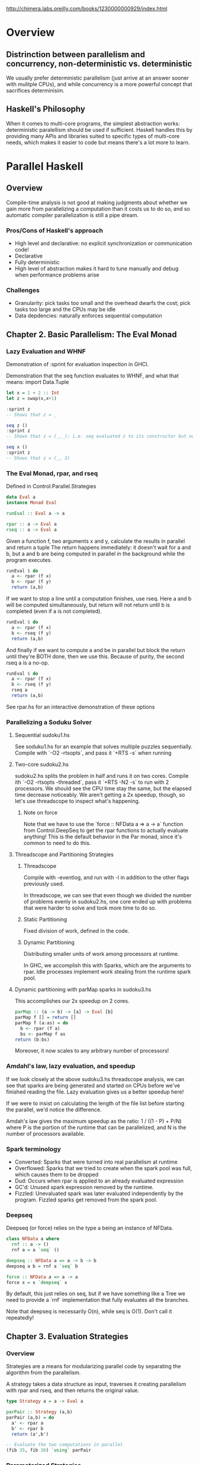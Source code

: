http://chimera.labs.oreilly.com/books/1230000000929/index.html

* Overview
** Distrinction between parallelism and concurrency, non-deterministic vs. deterministic
    We usually prefer deterministic parallelism (just arrive at an answer sooner with mulitple CPUs), and
    while concurrency is a more powerful concept that sacrifices determinisim.
** Haskell's Philosophy
    When it comes to multi-core programs, the simplest abstraction works: deterministic paralellism should
    be used if sufficient. Haskell handles this by providing many APIs and libraries suited to specific
    types of multi-core needs, which makes it easier to code but means there's a lot more to learn.
* Parallel Haskell
** Overview
    Compile-time analysis is not good at making judgments about whether we gain more from parallelizing a
    computation than it costs us to do so, and so automatic compiler parallelization is still a pipe dream.
*** Pros/Cons of Haskell's approach
    + High level and declarative: no explicit synchronization or communication code!
    + Declarative
    + Fully deterministic
    - High level of abstraction makes it hard to tune manually and debug when performance problems arise
*** Challenges
    - Granularity: pick tasks too small and the overhead dwarfs the cost; pick tasks too large and the CPUs may be idle
    - Data depdencies: naturally enforces sequential computation
** Chapter 2. Basic Parallelism: The Eval Monad
*** Lazy Evaluation and WHNF
Demonstration of :sprint for evaluation inspection in GHCI.

Demonstration that the seq function evaluates to WHNF, and what that means:
import Data.Tuple
#+BEGIN_SRC haskell
let x = 1 + 2 :: Int
let z = swap(x,x+1)

:sprint z
-- Shows that z = _

seq z ()
:sprint z
-- Shows that z = (_,_); i.e. seq evaluated z to its constructor but not through the elements

seq x ()
:sprint z
-- Shows that z = (_, 3)
#+END_SRC
*** The Eval Monad, rpar, and rseq
Defined in Control.Parallel.Strategies
#+BEGIN_SRC haskell
data Eval a
instance Monad Eval

runEval :: Eval a -> a

rpar :: a -> Eval a
rseq :: a -> Eval a
#+END_SRC

Given a function f, two arguments x and y, calculate the results in parallel and return a tuple
The return happens immediately: it doesn't wait for a and b, but a and b are being computed
in parallel in the background while the program executes.
#+BEGIN_SRC haskell
runEval $ do
  a <- rpar (f x)
  b <- rpar (f y)
  return (a,b)
#+END_SRC

If we want to stop a line until a computation finishes, use rseq.
Here a and b will be computed simultaneously, but return will not return
until b is completed (even if a is not completed).
#+BEGIN_SRC haskell
runEval $ do
  a <- rpar (f x)
  b <- rseq (f y)
  return (a,b)
#+END_SRC

And finally if we want to compute a and be in parallel but block the return until they're
BOTH done, then we use this. Because of purity, the second rseq a is a no-op.
#+BEGIN_SRC haskell
runEval $ do
  a <- rpar (f x)
  b <- rseq (f y)
  rseq a
  return (a,b)
#+END_SRC

See rpar.hs for an interactive demonstration of these options
*** Parallelizing a Soduku Solver
**** Sequential sudoku1.hs
See soduku1.hs for an example that solves multiple puzzles sequentially.
Compile with `-O2 -rtsopts`, and pass it `+RTS -s` when running

**** Two-core sudoku2.hs
sudoku2.hs splits the problem in half and runs it on two cores.
Compile ith `-O2 -rtsopts -threaded`, pass it `+RTS -N2 -s` to run with 2 processors.
We should see the CPU time stay the same, but the elapsed time decrease noticeably.
We aren't getting a 2x speedup, though, so let's use threadscope to inspect what's happening.

***** Note on force
Note that we have to use the `force :: NFData a => a -> a` function from Control.DeepSeq
to get the rpar functions to actually evaluate anything! This is the default behavior
in the Par monad, since it's common to need to do this.
**** Threadscope and Partitioning Strategies
***** Threadscope
Compile with -eventlog, and run with -l in addition to the other flags previously used.

In threadscope, we can see that even though we divided the number of
problems evenly in sudoku2.hs, one core ended up with problems that
were harder to solve and took more time to do so.

***** Static Partitioning
Fixed division of work, defined in the code.
***** Dynamic Partitioning
Distributing smaller units of work among processors at runtime.

In GHC, we accomplish this with Sparks, which are the arguments to rpar.
Idle processes implement work stealing from the runtime spark pool.
**** Dynamic partitioning with parMap sparks in sudoku3.hs
This accomplishes our 2x speedup on 2 cores.
#+BEGIN_SRC haskell
parMap :: (a -> b) -> [a] -> Eval [b]
parMap f [] = return []
parMap f (a:as) = do
  b <- rpar (f a)
  bs <- parMap f as
return (b:bs)
#+END_SRC

Moreover, it now scales to any arbitrary number of processors!
*** Amdahl's law, lazy evaluation, and speedup
If we look closely at the above sudoku3.hs threadscope analysis, we
can see that sparks are being generated and started on CPUs before
we've finished reading the file. Lazy evaluation gives us a better
speedup here!

If we were to insist on calculating the length of the file list
before starting the parallel, we'd notice the difference.

Amdah's law gives the maximum speedup as the ratio:
  1 / ((1 - P) + P/N)
where P is the portion of the runtime that can be parallelized, and N
is the number of processors available.

*** Spark terminology
- Converted:
  Sparks that were turned into real parallelism at runtime
- Overflowed:
  Sparks that we tried to create when the spark pool was
  full, which causes them to be dropped
- Dud: 
  Occurs when rpar is applied to an already evaluated expression
- GC'd:
  Unused spark expression removed by the runtime.
- Fizzled:
  Unevaluated spark was later evaluated independently by the program.
  Fizzled sparks get removed from the spark pool.
*** Deepseq
Deepseq (or force) relies on the type a being an instance of NFData.
#+BEGIN_SRC haskell
class NFData a where
  rnf :: a -> ()
  rnf a = a `seq` ()

deepseq :: NFData a => a -> b -> b
deepseq a b = rnf a `seq` b

force :: NFData a => a -> a
force x = x `deepseq` x

#+END_SRC
By default, this just relies on seq, but if we have something like a
Tree we need to provide a `rnf` implementation that fully evaluates
all the branches.

Note that deepseq is necessarily O(n), while seq is O(1).
Don't call it repeatedly!
** Chapter 3. Evaluation Strategies
*** Overview
Strategies are a means for modularizing parallel code by separating
the algorithm from the parallelism.

A strategy takes a data structure as input, traverses it creating
parallelism with rpar and rseq, and then returns the original value.

#+BEGIN_SRC haskell
type Strategy a = a -> Eval a

parPair :: Strategy (a,b)
parPair (a,b) = do
  a' <- rpar a
  b' <- rpar b
  return (a',b')

-- Evaluate the two computations in parallel
(fib 35, fib 36) `using` parPair
#+END_SRC

*** Parameterized Strategies
We may want to parameterize the strategies so that we can pass
different ones to our evalPair.

#+BEGIN_SRC haskell
evalPair :: Strategy a -> Strategy b -> Strategy (a,b)
evalPair sa sb (a,b) = do
  a' <- sa a
  b' <- sb b
  return (a',b')

parPair :: Strategy (a,b)
parPair = evalPair rpar rpar
#+END_SRC
which also demostrates that rpar and rseq are Strategies themselves.

*** A Strategy for Evaluating a List in Parallel

#+BEGIN_SRC haskell
parMap :: (a -> b) -> [a] -> [b]
parMap f xs = map f xs `using` parList rseq

-- Walk a list, applying the strat to each element
evalList :: Strategy a -> Strategy [a]
evalList strat [] = return []
evalList strat (x:xs) = do
  x' <- strat x
  xs' <- evalList strat xs
  return (x':xs')

parList :: Strategy a -> Strategy [a]
parList strat = evalList (rparWith strat)
#+END_SRC

The rparWith combinator allows us to apply a strategy and start it in
parallel, but keep starting strategies even if the strat being used is
something like rseq.

*** Example: The K-Means Problem
See the `kmeans` directory for a full example Haskell implementation.

Demonstrates the lesson that parallization has some cost, and we have
to be careful about the granularity we use.

Example of using Threadscope to find parallelization bottlenecks: in
this case, a print statement IO in a sequential section causes
tremendous slowdown!
*** GC'd Sparks and Speculative Parallelism
The RTS will look for unreferenced spark computations and clean them
up.  This means that if we make spark computations on an entire list,
read some elements of the list, and then throw away the list, the RTS
will cleanup the sparks!  We can see GC'd stats with the -s option.

On the other hand, we have to be careful to continue to reference strategies
in our program, or else the parallelism will be thrown away!

Unless we're using speculative parallelization, a non-zero GC'd number is
probably a sign that we've made a mistake.
*** Parallelizing Lazy Streams with parBuffer
We can use streams to consume input in parallel while using constant space.

However, paralellizing a stream may involve forcing it, which causes
it to use linear memory.

To solve this, we have:
#+BEGIN_SRC haskell
-- in Control.Parallel.Strategies
parBuffer :: Int -> Strategy a -> Strategy [a]
#+END_SRC
where the first argument is the buffer size; it will only create
sparks for the first N elements at a time.

Run `rsa.hs` with this and look at the Spark pool size graph in
threadscope to verify that it does keep a constant supply of sparks.

*** Chunking Strategies
Chunks the input into a number of elements. Used when we have a list
with either too many elements to spark them all, or computations that are
too cheap to spark by themselves.

#+BEGIN_SRC haskell
-- in Control.Parallel.Strategies
parListChunk :: Int -> Strategy a -> Strategy [a]
#+END_SRC
*** The Identity Property
All strategies must return a value equal to the v alue it was passed, in order
to satisfy:
#+BEGIN_SRC haskell
x `using` s == x
#+END_SRC

Note that some strategies (such as rdeepseq) might hit undefined,
while just x would not.
** Chapter 4. Dataflow Parallelism: The Par Monad

